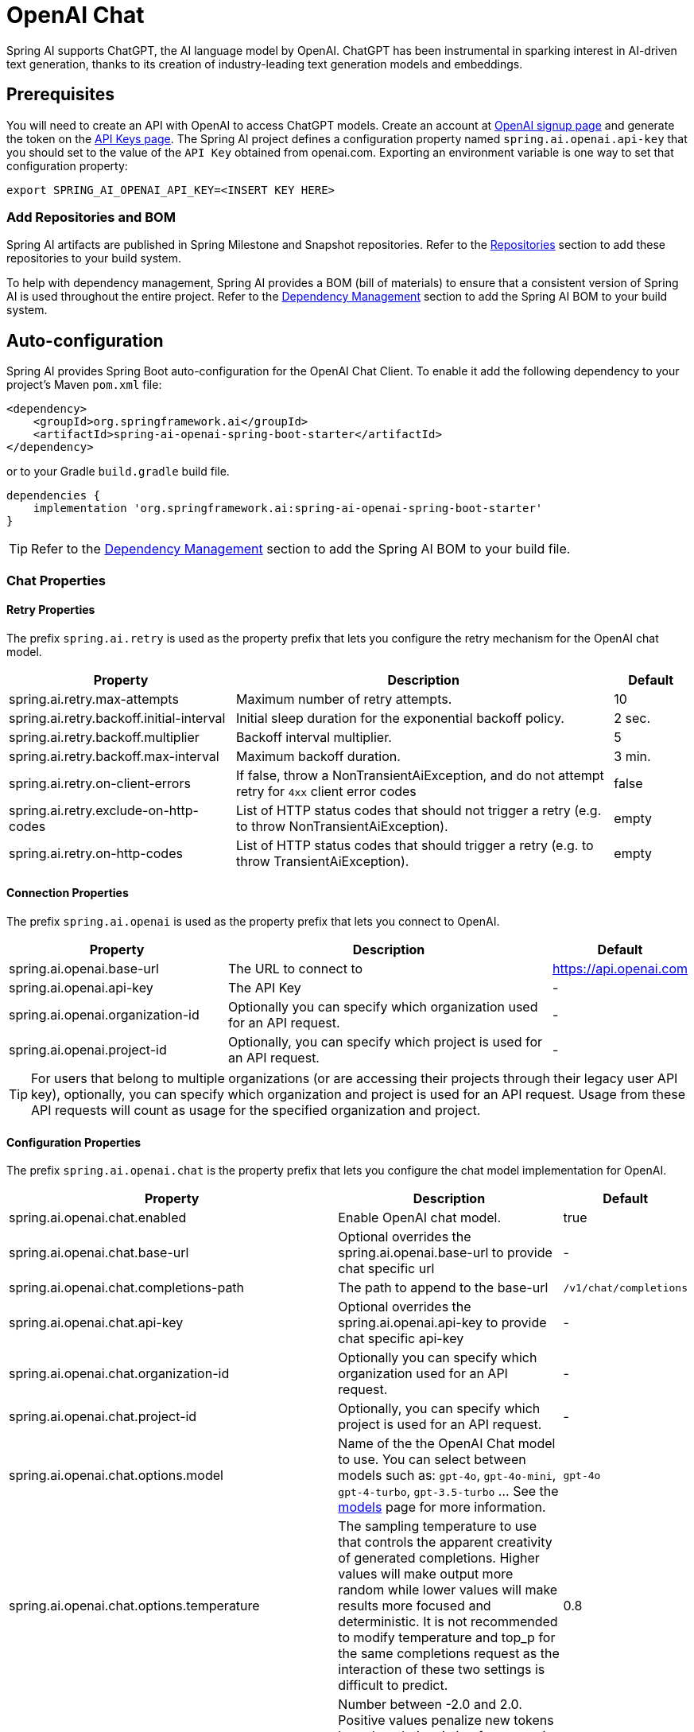 = OpenAI Chat

Spring AI supports ChatGPT, the AI language model by OpenAI. ChatGPT has been instrumental in sparking interest in AI-driven text generation, thanks to its creation of industry-leading text generation models and embeddings.

== Prerequisites

You will need to create an API with OpenAI to access ChatGPT models.
Create an account at https://platform.openai.com/signup[OpenAI signup page] and generate the token on the https://platform.openai.com/account/api-keys[API Keys page].
The Spring AI project defines a configuration property named `spring.ai.openai.api-key` that you should set to the value of the `API Key` obtained from openai.com.
Exporting an environment variable is one way to set that configuration property:

[source,shell]
----
export SPRING_AI_OPENAI_API_KEY=<INSERT KEY HERE>
----

=== Add Repositories and BOM

Spring AI artifacts are published in Spring Milestone and Snapshot repositories.
Refer to the xref:getting-started.adoc#repositories[Repositories] section to add these repositories to your build system.

To help with dependency management, Spring AI provides a BOM (bill of materials) to ensure that a consistent version of Spring AI is used throughout the entire project. Refer to the xref:getting-started.adoc#dependency-management[Dependency Management] section to add the Spring AI BOM to your build system.



== Auto-configuration

Spring AI provides Spring Boot auto-configuration for the OpenAI Chat Client.
To enable it add the following dependency to your project's Maven `pom.xml` file:

[source, xml]
----
<dependency>
    <groupId>org.springframework.ai</groupId>
    <artifactId>spring-ai-openai-spring-boot-starter</artifactId>
</dependency>
----

or to your Gradle `build.gradle` build file.

[source,groovy]
----
dependencies {
    implementation 'org.springframework.ai:spring-ai-openai-spring-boot-starter'
}
----

TIP: Refer to the xref:getting-started.adoc#dependency-management[Dependency Management] section to add the Spring AI BOM to your build file.

=== Chat Properties

==== Retry Properties

The prefix `spring.ai.retry` is used as the property prefix that lets you configure the retry mechanism for the OpenAI chat model.

[cols="3,5,1"]
|====
| Property | Description | Default

| spring.ai.retry.max-attempts   | Maximum number of retry attempts. |  10
| spring.ai.retry.backoff.initial-interval | Initial sleep duration for the exponential backoff policy. |  2 sec.
| spring.ai.retry.backoff.multiplier | Backoff interval multiplier. |  5
| spring.ai.retry.backoff.max-interval | Maximum backoff duration. |  3 min.
| spring.ai.retry.on-client-errors | If false, throw a NonTransientAiException, and do not attempt retry for `4xx` client error codes | false
| spring.ai.retry.exclude-on-http-codes | List of HTTP status codes that should not trigger a retry (e.g. to throw NonTransientAiException). | empty
| spring.ai.retry.on-http-codes | List of HTTP status codes that should trigger a retry (e.g. to throw TransientAiException). | empty
|====

==== Connection Properties

The prefix `spring.ai.openai` is used as the property prefix that lets you connect to OpenAI.

[cols="3,5,1"]
|====
| Property | Description | Default

| spring.ai.openai.base-url        | The URL to connect to |  https://api.openai.com
| spring.ai.openai.api-key         | The API Key           |  -
| spring.ai.openai.organization-id | Optionally you can specify which organization  used for an API request. |  -
| spring.ai.openai.project-id      | Optionally, you can specify which project is used for an API request. |  -
|====

TIP: For users that belong to multiple organizations (or are accessing their projects through their legacy user API key), optionally, you can specify which organization and project is used for an API request. 
Usage from these API requests will count as usage for the specified organization and project.

==== Configuration Properties

The prefix `spring.ai.openai.chat` is the property prefix that lets you configure the chat model implementation for OpenAI.

[cols="3,5,1"]
|====
| Property | Description | Default

| spring.ai.openai.chat.enabled | Enable OpenAI chat model.  | true
| spring.ai.openai.chat.base-url   | Optional overrides the spring.ai.openai.base-url to provide chat specific url |  -
| spring.ai.openai.chat.completions-path   | The path to append to the base-url  |  `/v1/chat/completions`
| spring.ai.openai.chat.api-key   | Optional overrides the spring.ai.openai.api-key to provide chat specific api-key |  -
| spring.ai.openai.chat.organization-id | Optionally you can specify which organization  used for an API request. |  -
| spring.ai.openai.chat.project-id      | Optionally, you can specify which project is used for an API request. |  -
| spring.ai.openai.chat.options.model | Name of the the OpenAI Chat model to use. You can select between models such as: `gpt-4o`, `gpt-4o-mini`, `gpt-4-turbo`, `gpt-3.5-turbo` ...  See the https://platform.openai.com/docs/models[models] page for more information.  | `gpt-4o`
| spring.ai.openai.chat.options.temperature | The sampling temperature to use that controls the apparent creativity of generated completions. Higher values will make output more random while lower values will make results more focused and deterministic. It is not recommended to modify temperature and top_p for the same completions request as the interaction of these two settings is difficult to predict. | 0.8
| spring.ai.openai.chat.options.frequencyPenalty | Number between -2.0 and 2.0. Positive values penalize new tokens based on their existing frequency in the text so far, decreasing the model's likelihood to repeat the same line verbatim. | 0.0f
| spring.ai.openai.chat.options.logitBias | Modify the likelihood of specified tokens appearing in the completion. | -
| spring.ai.openai.chat.options.maxTokens | The maximum number of tokens to generate in the chat completion. The total length of input tokens and generated tokens is limited by the model's context length. | -
| spring.ai.openai.chat.options.n | How many chat completion choices to generate for each input message. Note that you will be charged based on the number of generated tokens across all of the choices. Keep n as 1 to minimize costs. | 1
| spring.ai.openai.chat.options.presencePenalty | Number between -2.0 and 2.0. Positive values penalize new tokens based on whether they appear in the text so far, increasing the model's likelihood to talk about new topics. | -
| spring.ai.openai.chat.options.responseFormat.type | Compatible with `GPT-4o`, `GPT-4o mini`, `GPT-4 Turbo` and all `GPT-3.5 Turbo` models newer than `gpt-3.5-turbo-1106`. The `JSON_OBJECT` type enables JSON mode, which guarantees the message the model generates is valid JSON.
The `JSON_SCHEMA` type enables link:https://platform.openai.com/docs/guides/structured-outputs[Structured Outputs] which guarantees the model will match your supplied JSON schema. The JSON_SCHEMA type requires setting the `responseFormat.schema` property as well. | -
| spring.ai.openai.chat.options.responseFormat.name | Response format schema name. Applicable only for `responseFormat.type=JSON_SCHEMA` | custom_schema
| spring.ai.openai.chat.options.responseFormat.schema | Response format JSON schema. Applicable only for `responseFormat.type=JSON_SCHEMA` | -
| spring.ai.openai.chat.options.responseFormat.strict | Response format JSON schema adherence strictness. Applicable only for `responseFormat.type=JSON_SCHEMA` | -
| spring.ai.openai.chat.options.seed | This feature is in Beta. If specified, our system will make a best effort to sample deterministically, such that repeated requests with the same seed and parameters should return the same result. | -
| spring.ai.openai.chat.options.stop | Up to 4 sequences where the API will stop generating further tokens. | -
| spring.ai.openai.chat.options.topP | An alternative to sampling with temperature, called nucleus sampling, where the model considers the results of the tokens with top_p probability mass. So 0.1 means only the tokens comprising the top 10% probability mass are considered. We generally recommend altering this or temperature but not both. | -
| spring.ai.openai.chat.options.tools | A list of tools the model may call. Currently, only functions are supported as a tool. Use this to provide a list of functions the model may generate JSON inputs for. | -
| spring.ai.openai.chat.options.toolChoice | Controls which (if any) function is called by the model. none means the model will not call a function and instead generates a message. auto means the model can pick between generating a message or calling a function. Specifying a particular function via {"type: "function", "function": {"name": "my_function"}} forces the model to call that function. none is the default when no functions are present. auto is the default if functions are present. | -
| spring.ai.openai.chat.options.user | A unique identifier representing your end-user, which can help OpenAI to monitor and detect abuse. | -
| spring.ai.openai.chat.options.functions | List of functions, identified by their names, to enable for function calling in a single prompt requests. Functions with those names must exist in the functionCallbacks registry. | -
| spring.ai.openai.chat.options.stream-usage | (For streaming only) Set to add an additional chunk with token usage statistics for the entire request. The `choices` field for this chunk is an empty array and all other chunks will also include a usage field, but with a null value. | false
| spring.ai.openai.chat.options.parallel-tool-calls | Whether to enable link:https://platform.openai.com/docs/guides/function-calling/parallel-function-calling[parallel function calling] during tool use. | true
| spring.ai.openai.chat.options.http-headers | Optional HTTP headers to be added to the chat completion request. To override the api-key you need to use a `Authorization` header key and you have to prefix the key value with the `Bearer ` prefix. | - 
|====

NOTE: You can override the common `spring.ai.openai.base-url` and `spring.ai.openai.api-key` for the `ChatModel` and `EmbeddingModel` implementations.
The `spring.ai.openai.chat.base-url` and `spring.ai.openai.chat.api-key` properties if set take precedence over the common properties.
This is useful if you want to use different OpenAI accounts for different models and different model endpoints.

TIP: All properties prefixed with `spring.ai.openai.chat.options` can be overridden at runtime by adding a request specific <<chat-options>> to the `Prompt` call.

== Runtime Options [[chat-options]]

The https://github.com/spring-projects/spring-ai/blob/main/models/spring-ai-openai/src/main/java/org/springframework/ai/openai/OpenAiChatOptions.java[OpenAiChatOptions.java] provides model configurations, such as the model to use, the temperature, the frequency penalty, etc.

On start-up, the default options can be configured with the `OpenAiChatModel(api, options)` constructor or the `spring.ai.openai.chat.options.*` properties.

At run-time you can override the default options by adding new, request specific, options to the `Prompt` call.
For example to override the default model and temperature for a specific request:

[source,java]
----
ChatResponse response = chatModel.call(
    new Prompt(
        "Generate the names of 5 famous pirates.",
        OpenAiChatOptions.builder()
            .withModel("gpt-4-o")
            .withTemperature(0.4)
        .build()
    ));
----

TIP: In addition to the model specific https://github.com/spring-projects/spring-ai/blob/main/models/spring-ai-openai/src/main/java/org/springframework/ai/openai/OpenAiChatOptions.java[OpenAiChatOptions] you can use a portable https://github.com/spring-projects/spring-ai/blob/main/spring-ai-core/src/main/java/org/springframework/ai/chat/prompt/ChatOptions.java[ChatOptions] instance, created with the https://github.com/spring-projects/spring-ai/blob/main/spring-ai-core/src/main/java/org/springframework/ai/chat/prompt/ChatOptionsBuilder.java[ChatOptionsBuilder#builder()].

== Function Calling

You can register custom Java functions with the OpenAiChatModel and have the OpenAI model intelligently choose to output a JSON object containing arguments to call one or many of the registered functions.
This is a powerful technique to connect the LLM capabilities with external tools and APIs.
Read more about xref:api/chat/functions/openai-chat-functions.adoc[OpenAI Function Calling].

== Multimodal

Multimodality refers to a model's ability to simultaneously understand and process information from various sources, including text, images, audio, and other data formats.
Presently, the OpenAI `gpt-4o` and `gpt-4o-mini` models offers multimodal support.
Refer to the link:https://platform.openai.com/docs/guides/vision[Vision] guide for more information.

The OpenAI link:https://platform.openai.com/docs/api-reference/chat/create#chat-create-messages[User Message API] can incorporate a list of base64-encoded images or image urls with the message.
Spring AI’s link:https://github.com/spring-projects/spring-ai/blob/main/spring-ai-core/src/main/java/org/springframework/ai/chat/messages/Message.java[Message] interface facilitates multimodal AI models by introducing the link:https://github.com/spring-projects/spring-ai/blob/main/spring-ai-core/src/main/java/org/springframework/ai/chat/messages/Media.java[Media] type.
This type encompasses data and details regarding media attachments in messages, utilizing Spring’s `org.springframework.util.MimeType` and a `java.lang.Object` for the raw media data.

Below is a code example excerpted from link:https://github.com/spring-projects/spring-ai/blob/c9a3e66f90187ce7eae7eb78c462ec622685de6c/models/spring-ai-openai/src/test/java/org/springframework/ai/openai/chat/OpenAiChatModelIT.java#L293[OpenAiChatModelIT.java], illustrating the fusion of user text with an image using the the `GPT_4_O` model.

[source,java]
----
byte[] imageData = new ClassPathResource("/multimodal.test.png").getContentAsByteArray();

var userMessage = new UserMessage("Explain what do you see on this picture?",
        List.of(new Media(MimeTypeUtils.IMAGE_PNG, imageData)));

ChatResponse response = chatModel.call(new Prompt(List.of(userMessage),
        OpenAiChatOptions.builder().withModel(OpenAiApi.ChatModel.GPT_4_O.getValue()).build()));
----

TIP: GPT_4_VISION_PREVIEW will continue to be available only to existing users of this model starting June 17, 2024. If you are not an existing user, please use the GPT_4_O or GPT_4_TURBO models. More details https://platform.openai.com/docs/deprecations/2024-06-06-gpt-4-32k-and-vision-preview-models[here]

or the image URL equivalent using the `GPT_4_O` model :

[source,java]
----
var userMessage = new UserMessage("Explain what do you see on this picture?",
        List.of(new Media(MimeTypeUtils.IMAGE_PNG,
                "https://docs.spring.io/spring-ai/reference/1.0-SNAPSHOT/_images/multimodal.test.png")));

ChatResponse response = chatModel.call(new Prompt(List.of(userMessage),
        OpenAiChatOptions.builder().withModel(OpenAiApi.ChatModel.GPT_4_O.getValue()).build()));
----

TIP: you can pass multiple images as well.

It takes as an input the `multimodal.test.png` image:

image::multimodal.test.png[Multimodal Test Image, 200, 200, align="left"]

along with the text message "Explain what do you see on this picture?", and generates a response like this:

----
This is an image of a fruit bowl with a simple design. The bowl is made of metal with curved wire edges that
create an open structure, allowing the fruit to be visible from all angles. Inside the bowl, there are two
yellow bananas resting on top of what appears to be a red apple. The bananas are slightly overripe, as
indicated by the brown spots on their peels. The bowl has a metal ring at the top, likely to serve as a handle
for carrying. The bowl is placed on a flat surface with a neutral-colored background that provides a clear
view of the fruit inside.
----

== Structured Outputs

OpenAI provides custom https://platform.openai.com/docs/guides/structured-outputs[Structured Outputs] APIs that ensure your model generates responses conforming strictly to your provided `JSON Schema`. 
In addition to the existing Spring AI model-agnostic xref::api/structured-output-converter.adoc[Structured Output Converter], these APIs offer enhanced control and precision.

NOTE: Currently, OpenAI supports a link:https://platform.openai.com/docs/guides/structured-outputs/supported-schemas[subset of the JSON Schema language] format.

=== Configuration

Spring AI allows you to configure your response format either programmatically using the `OpenAiChatOptions` builder or through application properties.

==== Using the Chat Options Builder

You can set the response format programmatically with the `OpenAiChatOptions` builder as shown below:

[source,java]
----
String jsonSchema = """
        {
            "type": "object",
            "properties": {
                "steps": {
                    "type": "array",
                    "items": {
                        "type": "object",
                        "properties": {
                            "explanation": { "type": "string" },
                            "output": { "type": "string" }
                        },
                        "required": ["explanation", "output"],
                        "additionalProperties": false
                    }
                },
                "final_answer": { "type": "string" }
            },
            "required": ["steps", "final_answer"],
            "additionalProperties": false
        }
        """;

Prompt prompt = new Prompt("how can I solve 8x + 7 = -23",
        OpenAiChatOptions.builder()
            .withModel(ChatModel.GPT_4_O_MINI)
            .withResponseFormat(new ResponseFormat(ResponseFormat.Type.JSON_SCHEMA, jsonSchema))
            .build());

ChatResponse response = this.openAiChatModel.call(prompt);
----

NOTE: Adhere to the OpenAI link:https://platform.openai.com/docs/guides/structured-outputs/supported-schemas[subset of the JSON Schema language] format.

==== Integrating with BeanOutputConverter Utilities

You can leverage existing xref::api/structured-output-converter.adoc#_bean_output_converter[BeanOutputConverter] utilities to automatically generate the JSON Schema from your domain objects and later convert the structured response into domain-specific instances:

[source,java]
----
record MathReasoning(
    @JsonProperty(required = true, value = "steps") Steps steps,
    @JsonProperty(required = true, value = "final_answer") String finalAnswer) {

    record Steps(
        @JsonProperty(required = true, value = "items") Items[] items) {

        record Items(
            @JsonProperty(required = true, value = "explanation") String explanation,
            @JsonProperty(required = true, value = "output") String output) {
        }
    }
}

var outputConverter = new BeanOutputConverter<>(MathReasoning.class);

var jsonSchema = outputConverter.getJsonSchema();

Prompt prompt = new Prompt("how can I solve 8x + 7 = -23",
        OpenAiChatOptions.builder()
            .withModel(ChatModel.GPT_4_O_MINI)
            .withResponseFormat(new ResponseFormat(ResponseFormat.Type.JSON_SCHEMA, jsonSchema))
            .build());

ChatResponse response = this.openAiChatModel.call(prompt);
String content = response.getResult().getOutput().getContent();

MathReasoning mathReasoning = outputConverter.convert(content);
----

NOTE: Ensure you use the `@JsonProperty(required = true,...)` annotation. 
This is crucial for generating a schema that accurately marks fields as `required`. 
Although this is optional for JSON Schema, OpenAI link:https://platform.openai.com/docs/guides/structured-outputs/all-fields-must-be-required[mandates] it for the structured response to function correctly.

==== Configuring via Application Properties

Alternatively, when using the OpenAI auto-configuration, you can configure the desired response format through the following application properties:

[source,application.properties]
----
spring.ai.openai.api-key=YOUR_API_KEY
spring.ai.openai.chat.options.model=gpt-4o-mini

spring.ai.openai.chat.options.response-format.type=JSON_SCHEMA
spring.ai.openai.chat.options.response-format.name=MySchemaName
spring.ai.openai.chat.options.response-format.schema={"type":"object","properties":{"steps":{"type":"array","items":{"type":"object","properties":{"explanation":{"type":"string"},"output":{"type":"string"}},"required":["explanation","output"],"additionalProperties":false}},"final_answer":{"type":"string"}},"required":["steps","final_answer"],"additionalProperties":false}
spring.ai.openai.chat.options.response-format.strict=true

----

== Sample Controller

https://start.spring.io/[Create] a new Spring Boot project and add the `spring-ai-openai-spring-boot-starter` to your pom (or gradle) dependencies.

Add a `application.properties` file, under the `src/main/resources` directory, to enable and configure the OpenAi chat model:

[source,application.properties]
----
spring.ai.openai.api-key=YOUR_API_KEY
spring.ai.openai.chat.options.model=gpt-3.5-turbo
spring.ai.openai.chat.options.temperature=0.7
----

TIP: replace the `api-key` with your OpenAI credentials.

This will create a `OpenAiChatModel` implementation that you can inject into your class.
Here is an example of a simple `@Controller` class that uses the chat model for text generations.

[source,java]
----
@RestController
public class ChatController {

    private final OpenAiChatModel chatModel;

    @Autowired
    public ChatController(OpenAiChatModel chatModel) {
        this.chatModel = chatModel;
    }

    @GetMapping("/ai/generate")
    public Map generate(@RequestParam(value = "message", defaultValue = "Tell me a joke") String message) {
        return Map.of("generation", chatModel.call(message));
    }

    @GetMapping("/ai/generateStream")
	public Flux<ChatResponse> generateStream(@RequestParam(value = "message", defaultValue = "Tell me a joke") String message) {
        Prompt prompt = new Prompt(new UserMessage(message));
        return chatModel.stream(prompt);
    }
}
----

== Manual Configuration

The https://github.com/spring-projects/spring-ai/blob/main/models/spring-ai-openai/src/main/java/org/springframework/ai/openai/OpenAiChatModel.java[OpenAiChatModel] implements the `ChatModel` and `StreamingChatModel` and uses the <<low-level-api>> to connect to the OpenAI service.

Add the `spring-ai-openai` dependency to your project's Maven `pom.xml` file:

[source, xml]
----
<dependency>
    <groupId>org.springframework.ai</groupId>
    <artifactId>spring-ai-openai</artifactId>
</dependency>
----

or to your Gradle `build.gradle` build file.

[source,groovy]
----
dependencies {
    implementation 'org.springframework.ai:spring-ai-openai'
}
----

TIP: Refer to the xref:getting-started.adoc#dependency-management[Dependency Management] section to add the Spring AI BOM to your build file.

Next, create a `OpenAiChatModel` and use it for text generations:

[source,java]
----
var openAiApi = new OpenAiApi(System.getenv("OPENAI_API_KEY"));
var openAiChatOptions = OpenAiChatOptions.builder()
            .withModel("gpt-3.5-turbo")
            .withTemperature(0.4)
            .withMaxTokens(200)
        .build();
var chatModel = new OpenAiChatModel(openAiApi, openAiChatOptions);


ChatResponse response = chatModel.call(
    new Prompt("Generate the names of 5 famous pirates."));

// Or with streaming responses
Flux<ChatResponse> response = chatModel.stream(
    new Prompt("Generate the names of 5 famous pirates."));
----

The `OpenAiChatOptions` provides the configuration information for the chat requests.
The `OpenAiChatOptions.Builder` is fluent options builder.

== Low-level OpenAiApi Client [[low-level-api]]

The https://github.com/spring-projects/spring-ai/blob/main/models/spring-ai-openai/src/main/java/org/springframework/ai/openai/api/OpenAiApi.java[OpenAiApi] provides is lightweight Java client for OpenAI Chat API link:https://platform.openai.com/docs/api-reference/chat[OpenAI Chat API].

Following class diagram illustrates the `OpenAiApi` chat interfaces and building blocks:

image::openai-chat-api.jpg[OpenAiApi Chat API Diagram, width=1000, align="center"]

Here is a simple snippet how to use the api programmatically:

[source,java]
----
OpenAiApi openAiApi =
    new OpenAiApi(System.getenv("OPENAI_API_KEY"));

ChatCompletionMessage chatCompletionMessage =
    new ChatCompletionMessage("Hello world", Role.USER);

// Sync request
ResponseEntity<ChatCompletion> response = openAiApi.chatCompletionEntity(
    new ChatCompletionRequest(List.of(chatCompletionMessage), "gpt-3.5-turbo", 0.8, false));

// Streaming request
Flux<ChatCompletionChunk> streamResponse = openAiApi.chatCompletionStream(
        new ChatCompletionRequest(List.of(chatCompletionMessage), "gpt-3.5-turbo", 0.8, true));
----

Follow the https://github.com/spring-projects/spring-ai/blob/main/models/spring-ai-openai/src/main/java/org/springframework/ai/openai/api/OpenAiApi.java[OpenAiApi.java]'s JavaDoc for further information.

=== Low-level API Examples
* The link:https://github.com/spring-projects/spring-ai/blob/main/models/spring-ai-openai/src/test/java/org/springframework/ai/openai/api/OpenAiApiIT.java[OpenAiApiIT.java] test provides some general examples how to use the lightweight library.

* The link:https://github.com/spring-projects/spring-ai/blob/main/models/spring-ai-openai/src/test/java/org/springframework/ai/openai/api/tool/OpenAiApiToolFunctionCallIT.java[OpenAiApiToolFunctionCallIT.java] test shows how to use the low-level API to call tool functions.
Based on the link:https://platform.openai.com/docs/guides/function-calling/parallel-function-calling[OpenAI Function Calling] tutorial.

